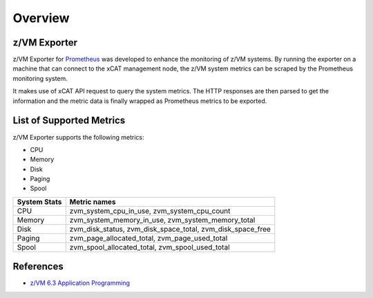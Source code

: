 Overview
========

z/VM Exporter
-------------

z/VM Exporter for `Prometheus <http://www.prometheus.io>`_ was developed to enhance the monitoring of z/VM systems. By running the exporter on a machine that can connect to the xCAT management node, the z/VM system metrics can be scraped by the Prometheus monitoring system. 

It makes use of xCAT API request to query the system metrics. The HTTP responses are then parsed to get the information and the metric data is finally wrapped as Prometheus metrics to be exported.


List of Supported Metrics
-------------------------

z/VM Exporter supports the following metrics:

* CPU
* Memory
* Disk
* Paging
* Spool

+-------------+------------------------------------------------------------+
|System Stats |	Metric names                                               |
+=============+============================================================+
|CPU 	      | zvm_system_cpu_in_use, zvm_system_cpu_count                |
+-------------+------------------------------------------------------------+
|Memory       | zvm_system_memory_in_use, zvm_system_memory_total          |
+-------------+------------------------------------------------------------+
|Disk 	      | zvm_disk_status, zvm_disk_space_total, zvm_disk_space_free |
+-------------+------------------------------------------------------------+
|Paging       | zvm_page_allocated_total, zvm_page_used_total              |
+-------------+------------------------------------------------------------+
|Spool 	      | zvm_spool_allocated_total, zvm_spool_used_total            |
+-------------+------------------------------------------------------------+

References
----------

* `z/VM 6.3 Application Programming <http://www.ibm.com/support/knowledgecenter/SSB27U_6.3.0/com.ibm.zvm.v630.zvmappl/zvmappl.htm?cp=SSB27U_6.3.0%2F6>`_
